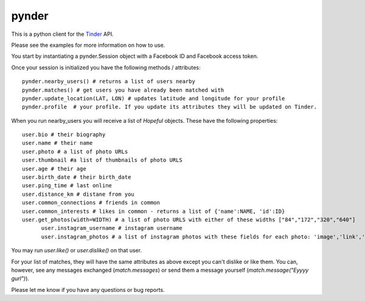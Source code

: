 pynder
=======

This is a python client for the `Tinder <http://gotinder.com>`_ API.

Please see the examples for more information on how to use.

You start by instantiating a pynder.Session object with a Facebook ID and Facebook access token.

Once your session is initialized you have the following methods / attributes: ::


  pynder.nearby_users() # returns a list of users nearby
  pynder.matches() # get users you have already been matched with
  pynder.update_location(LAT, LON) # updates latitude and longitude for your profile
  pynder.profile  # your profile. If you update its attributes they will be updated on Tinder.

When you run nearby_users you will receive a list of `Hopeful` objects. 
These have the following properties: ::

  user.bio # their biography
  user.name # their name
  user.photo # a list of photo URLs
  user.thumbnail #a list of thumbnails of photo URLS
  user.age # their age
  user.birth_date # their birth_date
  user.ping_time # last online
  user.distance_km # distane from you
  user.common_connections # friends in common
  user.common_interests # likes in common - returns a list of {'name':NAME, 'id':ID}
  user.get_photos(width=WIDTH) # a list of photo URLS with either of these widths ["84","172","320","640"]
	user.instagram_username # instagram username
	user.instagram_photos # a list of instagram photos with these fields for each photo: 'image','link','thumbnail'

You may run `user.like()` or `user.dislike()` on that user.

For your list of matches, they will have the same attributes as above except you can't dislike or like them. You can, however, see any messages exchanged (`match.messages`)   or send them a message yourself (`match.message("Eyyyy gurl")`).

Please let me know if you have any questions or bug reports.
